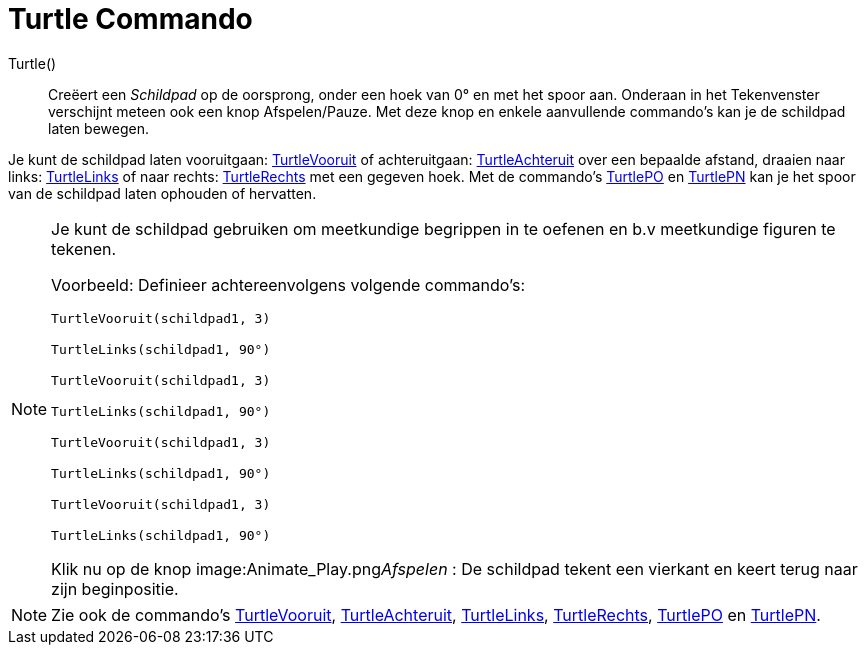 = Turtle Commando
:page-en: commands/Turtle
ifdef::env-github[:imagesdir: /nl/modules/ROOT/assets/images]

Turtle()::
  Creëert een _Schildpad_ op de oorsprong, onder een hoek van 0° en met het spoor aan.
  Onderaan in het Tekenvenster verschijnt meteen ook een knop Afspelen/Pauze.
  Met deze knop en enkele aanvullende commando's kan je de schildpad laten bewegen.

Je kunt de schildpad laten vooruitgaan: xref:/commands/TurtleVooruit.adoc[TurtleVooruit] of achteruitgaan:
xref:/commands/TurtleAchteruit.adoc[TurtleAchteruit] over een bepaalde afstand, draaien naar links:
xref:/commands/TurtleLinks.adoc[TurtleLinks] of naar rechts: xref:/commands/TurtleRechts.adoc[TurtleRechts] met een
gegeven hoek. Met de commando's xref:/commands/TurtlePO.adoc[TurtlePO] en xref:/commands/TurtlePN.adoc[TurtlePN] kan je
het spoor van de schildpad laten ophouden of hervatten.

[NOTE]
====

Je kunt de schildpad gebruiken om meetkundige begrippen in te oefenen en b.v meetkundige figuren te tekenen.

Voorbeeld: Definieer achtereenvolgens volgende commando's:

`++TurtleVooruit(schildpad1, 3)++`

`++TurtleLinks(schildpad1, 90°)++`

`++TurtleVooruit(schildpad1, 3)++`

`++TurtleLinks(schildpad1, 90°)++`

`++TurtleVooruit(schildpad1, 3)++`

`++TurtleLinks(schildpad1, 90°)++`

`++TurtleVooruit(schildpad1, 3)++`

`++TurtleLinks(schildpad1, 90°)++`

Klik nu op de knop image:Animate_Play.png[Animate Play.png,width=16,height=16]__Afspelen__ : De schildpad tekent een
vierkant en keert terug naar zijn beginpositie.

====

[NOTE]
====

Zie ook de commando's xref:/commands/TurtleVooruit.adoc[TurtleVooruit],
xref:/commands/TurtleAchteruit.adoc[TurtleAchteruit], xref:/commands/TurtleLinks.adoc[TurtleLinks],
xref:/commands/TurtleRechts.adoc[TurtleRechts], xref:/commands/TurtlePO.adoc[TurtlePO] en
xref:/commands/TurtlePN.adoc[TurtlePN].

====
